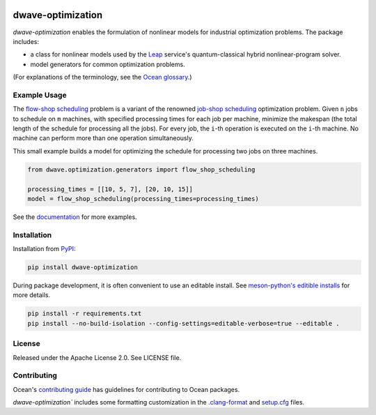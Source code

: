 .. image:: https://img.shields.io/pypi/v/dwave-optimization.svg
    :target: https://pypi.org/project/dwave-optimization

.. image:: https://img.shields.io/pypi/pyversions/dwave-optimization.svg
    :target: https://pypi.python.org/pypi/dwave-optimization

.. image:: https://circleci.com/gh/dwavesystems/dwave-optimization.svg?style=svg
    :target: https://circleci.com/gh/dwavesystems/dwave-optimization

dwave-optimization
==================

.. index-start-marker1

`dwave-optimization` enables the formulation of nonlinear models for 
industrial optimization problems. The package includes:

*   a class for nonlinear models used by the 
    `Leap <https://cloud.dwavesys.com/leap>`_ service's 
    quantum-classical hybrid nonlinear-program solver.
*   model generators for common optimization problems.

.. index-end-marker1

(For explanations of the terminology, see the
`Ocean glossary <https://docs.ocean.dwavesys.com/en/stable/concepts/index.html>`_.)

Example Usage
-------------

.. index-start-marker2

The  
`flow-shop scheduling <https://en.wikipedia.org/wiki/Flow-shop_scheduling>`_ 
problem is a variant of the renowned 
`job-shop scheduling <https://en.wikipedia.org/wiki/Optimal_job_scheduling>`_ 
optimization problem. Given ``n`` jobs to schedule on ``m`` machines, with 
specified processing times for each job per machine, minimize the makespan 
(the total length of the schedule for processing all the jobs). For every 
job, the ``i``-th operation is executed on the ``i``-th machine. No machine 
can perform more than one operation simultaneously. 

This small example builds a model for optimizing the schedule for processing 
two jobs on three machines.

.. code-block:: python

    from dwave.optimization.generators import flow_shop_scheduling
    
    processing_times = [[10, 5, 7], [20, 10, 15]]
    model = flow_shop_scheduling(processing_times=processing_times)

.. index-end-marker2

See the `documentation <https://docs.ocean.dwavesys.com/en/stable/docs_optimization/>`_
for more examples.

Installation
------------

.. installation-start-marker

Installation from `PyPI <https://pypi.org/project/dwave-optimization>`_:

.. code-block:: bash

    pip install dwave-optimization

During package development, it is often convenient to use an editable install.
See `meson-python's editible installs 
<https://meson-python.readthedocs.io/en/latest/how-to-guides/editable-installs.html>`_
for more details.

.. code-block:: bash

    pip install -r requirements.txt
    pip install --no-build-isolation --config-settings=editable-verbose=true --editable .

.. installation-end-marker

License
-------

Released under the Apache License 2.0. See LICENSE file.

Contributing
------------

Ocean's `contributing guide <https://docs.ocean.dwavesys.com/en/stable/contributing.html>`_
has guidelines for contributing to Ocean packages.

`dwave-optimization`` includes some formatting customization in the
`.clang-format <.clang-format>`_ and `setup.cfg <setup.cfg>`_ files.
